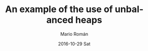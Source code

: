 #+TITLE:       An example of the use of unbalanced heaps
#+AUTHOR:      Mario Román
#+EMAIL:       mromang08@gmail.com
#+DATE:        2016-10-29 Sat
#+URI:         /blog/%y/%m/%d/unbalanced-heaps
#+KEYWORDS:    
#+TAGS:        data structures, math
#+LANGUAGE:    en
#+OPTIONS:     H:3 num:nil toc:nil \n:nil ::t |:t ^:nil -:nil f:t *:t <:t
#+DESCRIPTION: Solving a simple problem using unbalanced heaps


